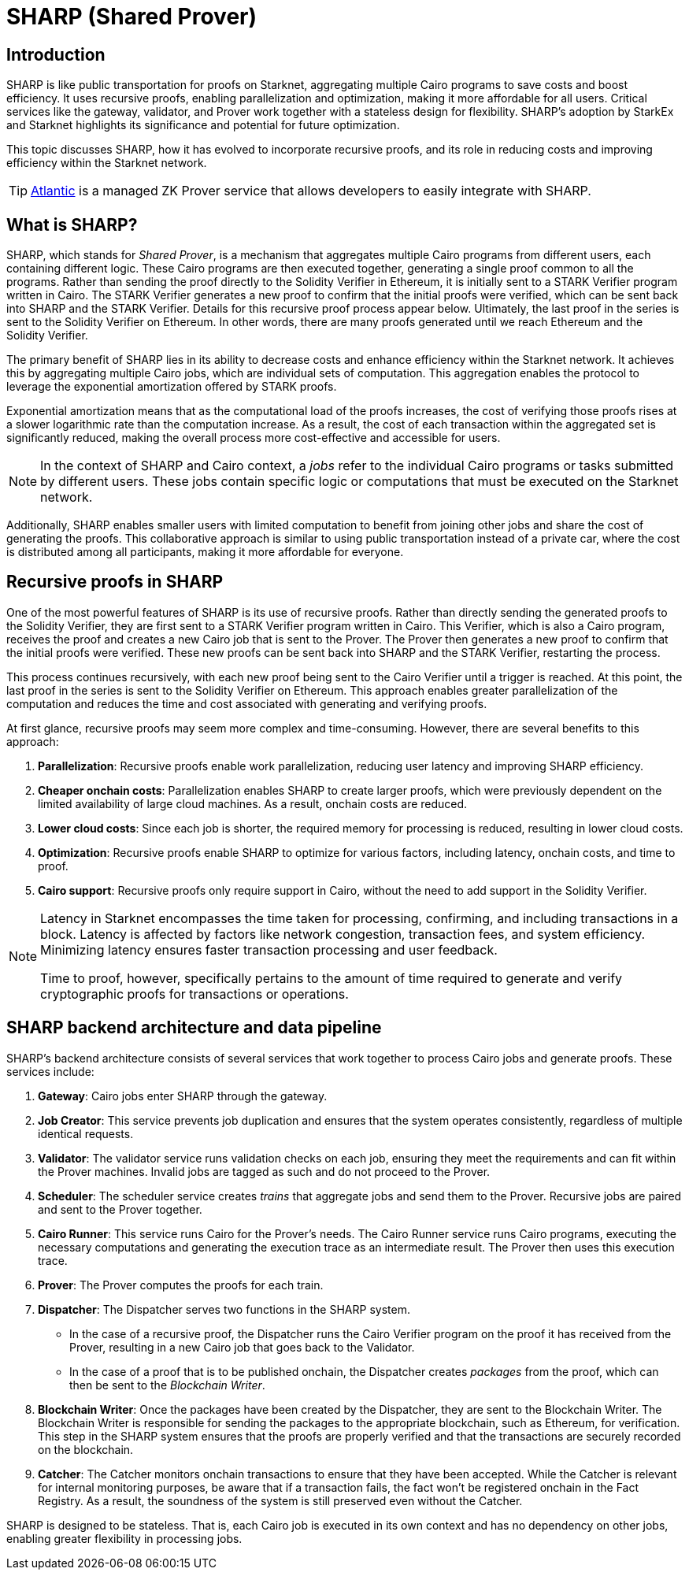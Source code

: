 [id="provers"]
= SHARP (Shared Prover)
:down_arrow: &#65516;

== Introduction

SHARP is like public transportation for proofs on Starknet, aggregating multiple Cairo programs to save costs and boost efficiency. It uses recursive proofs, enabling parallelization and optimization, making it more affordable for all users. Critical services like the gateway, validator, and Prover work together with a stateless design for flexibility. SHARP’s adoption by StarkEx and Starknet highlights its significance and potential for future optimization.

This topic discusses SHARP, how it has evolved to incorporate recursive proofs, and its role in reducing costs and improving efficiency within the Starknet network.

[TIP]
====
https://docs.herodotus.cloud/atlantic/introduction[Atlantic^] is a managed ZK Prover service that allows developers to easily integrate with SHARP.
====

[#what-is-sharp]
== What is SHARP?

SHARP, which stands for _Shared Prover_, is a mechanism that aggregates multiple Cairo programs from different users, each containing different logic. These Cairo programs are then executed together, generating a single proof common to all the programs. Rather than sending the proof directly to the Solidity Verifier in Ethereum, it is initially sent to a STARK Verifier program written in Cairo. The STARK Verifier generates a new proof to confirm that the initial proofs were verified, which can be sent back into SHARP and the STARK Verifier. Details for this recursive proof process appear below. Ultimately, the last proof in the series is sent to the Solidity Verifier on Ethereum. In other words, there are many proofs generated until we reach Ethereum and the Solidity Verifier.

The primary benefit of SHARP lies in its ability to decrease costs and enhance efficiency within the Starknet network. It achieves this by aggregating multiple Cairo jobs, which are individual sets of computation. This aggregation enables the protocol to leverage the exponential amortization offered by STARK proofs.

Exponential amortization means that as the computational load of the proofs increases, the cost of verifying those proofs rises at a slower logarithmic rate than the computation increase. As a result, the cost of each transaction within the aggregated set is significantly reduced, making the overall process more cost-effective and accessible for users.

[NOTE]
====
In the context of SHARP and Cairo context, a _jobs_ refer to the individual Cairo programs or tasks submitted by different users. These jobs contain specific logic or computations that must be executed on the Starknet network.
====

Additionally, SHARP enables smaller users with limited computation to benefit from joining other jobs and share the cost of generating the proofs. This collaborative approach is similar to using public transportation instead of a private car, where the cost is distributed among all participants, making it more affordable for everyone.

[#recursive-proofs-in-sharp]
== Recursive proofs in SHARP

One of the most powerful features of SHARP is its use of recursive proofs. Rather than directly sending the generated proofs to the Solidity Verifier, they are first sent to a STARK Verifier program written in Cairo. This Verifier, which is also a Cairo program, receives the proof and creates a new Cairo job that is sent to the Prover. The Prover then generates a new proof to confirm that the initial proofs were verified. These new proofs can be sent back into SHARP and the STARK Verifier, restarting the process.

This process continues recursively, with each new proof being sent to the Cairo Verifier until a trigger is reached. At this point, the last proof in the series is sent to the Solidity Verifier on Ethereum. This approach enables greater parallelization of the computation and reduces the time and cost associated with generating and verifying proofs.

At first glance, recursive proofs may seem more complex and time-consuming. However, there are several benefits to this approach:

. *Parallelization*: Recursive proofs enable work parallelization, reducing user latency and improving SHARP efficiency.
. *Cheaper onchain costs*: Parallelization enables SHARP to create larger proofs, which were previously dependent on the limited availability of large cloud machines. As a result, onchain costs are reduced.
. *Lower cloud costs*: Since each job is shorter, the required memory for processing is reduced, resulting in lower cloud costs.
. *Optimization*: Recursive proofs enable SHARP to optimize for various factors, including latency, onchain costs, and time to proof.
. *Cairo support*: Recursive proofs only require support in Cairo, without the need to add support in the Solidity Verifier.

[NOTE]
====
Latency in Starknet encompasses the time taken for processing, confirming, and including transactions in a block. Latency is affected by factors like network congestion, transaction fees, and system efficiency. Minimizing latency ensures faster transaction processing and user feedback.

Time to proof, however, specifically pertains to the amount of time required to generate and verify cryptographic proofs for transactions or operations.
====

== SHARP backend architecture and data pipeline

SHARP's backend architecture consists of several services that work together to process Cairo jobs and generate proofs. These services include:

. *Gateway*: Cairo jobs enter SHARP through the gateway.
. *Job Creator*: This service prevents job duplication and ensures that the system operates consistently, regardless of multiple identical requests.
. *Validator*: The validator service runs validation checks on each job, ensuring they meet the requirements and can fit within the Prover machines. Invalid jobs are tagged as such and do not proceed to the Prover.
. *Scheduler*: The scheduler service creates _trains_ that aggregate jobs and send them to the Prover. Recursive jobs are paired and sent to the Prover together.
. *Cairo Runner*: This service runs Cairo for the Prover’s needs. The Cairo Runner service runs Cairo programs, executing the necessary computations and generating the execution trace as an intermediate result. The Prover then uses this execution trace.
. *Prover*: The Prover computes the proofs for each train.
. *Dispatcher*: The Dispatcher serves two functions in the SHARP system.
* In the case of a recursive proof, the Dispatcher runs the Cairo Verifier program on the proof it has received from the Prover, resulting in a new Cairo job that goes back to the Validator.
* In the case of a proof that is to be published onchain, the Dispatcher creates _packages_ from the proof, which can then be sent to the _Blockchain Writer_.
. *Blockchain Writer*: Once the packages have been created by the Dispatcher, they are sent to the Blockchain Writer. The Blockchain Writer is responsible for sending the packages to the appropriate blockchain, such as Ethereum, for verification. This step in the SHARP system ensures that the proofs are properly verified and that the transactions are securely recorded on the blockchain.
. *Catcher*: The Catcher monitors onchain transactions to ensure that they have been accepted. While the Catcher is relevant for internal monitoring purposes, be aware that if a transaction fails, the fact won’t be registered onchain in the Fact Registry. As a result, the soundness of the system is still preserved even without the Catcher.

SHARP is designed to be stateless. That is, each Cairo job is executed in its own context and has no dependency on other jobs, enabling greater flexibility in processing jobs.
